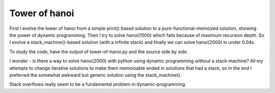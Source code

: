 ==============
Tower of hanoi
==============

First I evolve the tower of hanoi from a simple print() based solution to a
pure-functional-memoized solution, showing the power of dynamic programming.
Then I try to solve hanoi(1000) which fails because of maximum recursion depth.
So I evolve a stack_machine()-based solution (with a infinite stack) and finally
we can solve hanoi(2000) in under 0.04s.

To study the code, have the output of tower-of-hanoi.py and the source side by
side.

I wonder - is there a way to solve hanoi(2000) with python using dynamic
programming without a stack-machine? All my attempts to change iterative
solutions to make them memoizable ended in solutions that had a stack, so in the
end I preferred the somewhat awkward but generic solution using the
stack_machine().

Stack overflows really seem to be a fundamental problem in dynamic-programming.
